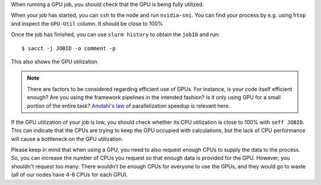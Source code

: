 When running a GPU job, you should check that the GPU is being fully
utilized.

When your job has started, you can ``ssh`` to the node and run
``nvidia-smi``. You can find your process by e.g. using ``htop``
and inspect the ``GPU-Util`` column. It should be close to 100%.

Once the job has finished, you can use ``slurm history`` to obtain the
``jobID`` and run::

   $ sacct -j JOBID -o comment -p

This also shows the GPU utilization.

.. note::

   There are factors to be considered regarding efficient use of GPUs.
   For instance, is your code itself efficient enough? Are you using the
   framework pipelines in the intended fashion? Is it only using GPU
   for a small portion of the entire task?  `Amdahl's law
   <https://en.wikipedia.org/wiki/Amdahl's_law>`__ of parallelization
   speedup is relevant here.

If the GPU utilization of your job is low, you should check whether
its CPU utilization is close to 100% with ``seff JOBID``. This can
indicate that the CPUs are trying to keep the GPU occupied with calculations,
but the lack of CPU performance will cause a bottleneck on the GPU
utilization.

Please keep in mind that when using a GPU, you need to also
request enough CPUs to supply the data to the process.
So, you can increase the number of CPUs you request so that
enough data is provided for the GPU. However, you shouldn't request
too many: There wouldn't be enough CPUs for everyone to use the GPUs,
and they would go to waste (all of our nodes have 4-6 CPUs for each GPU).
